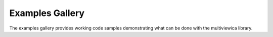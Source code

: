 Examples Gallery
================

The examples gallery provides working code samples demonstrating what
can be done with the multiviewica library.
